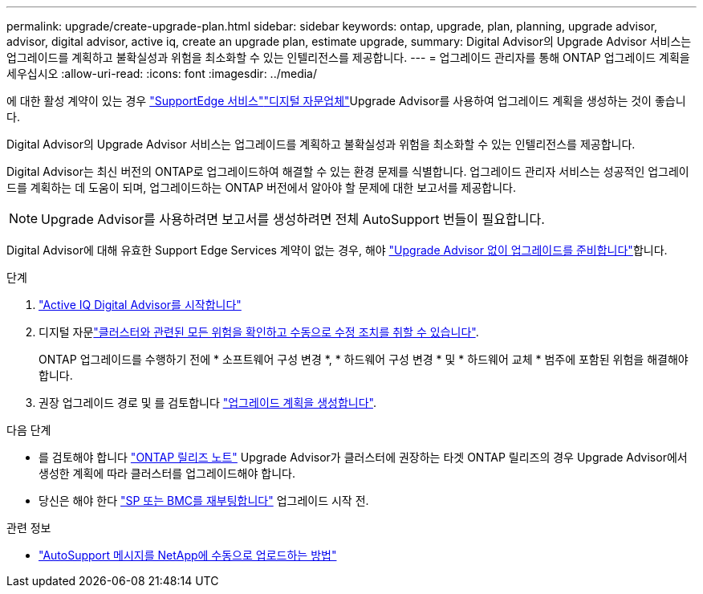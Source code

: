 ---
permalink: upgrade/create-upgrade-plan.html 
sidebar: sidebar 
keywords: ontap, upgrade, plan, planning, upgrade advisor, advisor, digital advisor, active iq, create an upgrade plan, estimate upgrade, 
summary: Digital Advisor의 Upgrade Advisor 서비스는 업그레이드를 계획하고 불확실성과 위험을 최소화할 수 있는 인텔리전스를 제공합니다. 
---
= 업그레이드 관리자를 통해 ONTAP 업그레이드 계획을 세우십시오
:allow-uri-read: 
:icons: font
:imagesdir: ../media/


[role="lead"]
에 대한 활성  계약이 있는 경우 link:https://www.netapp.com/us/services/support-edge.aspx["SupportEdge 서비스"^]link:https://docs.netapp.com/us-en/active-iq/upgrade_advisor_overview.html["디지털 자문업체"^]Upgrade Advisor를 사용하여 업그레이드 계획을 생성하는 것이 좋습니다.

Digital Advisor의 Upgrade Advisor 서비스는 업그레이드를 계획하고 불확실성과 위험을 최소화할 수 있는 인텔리전스를 제공합니다.

Digital Advisor는 최신 버전의 ONTAP로 업그레이드하여 해결할 수 있는 환경 문제를 식별합니다. 업그레이드 관리자 서비스는 성공적인 업그레이드를 계획하는 데 도움이 되며, 업그레이드하는 ONTAP 버전에서 알아야 할 문제에 대한 보고서를 제공합니다.


NOTE: Upgrade Advisor를 사용하려면 보고서를 생성하려면 전체 AutoSupport 번들이 필요합니다.

Digital Advisor에 대해 유효한 Support Edge Services 계약이 없는 경우, 해야 link:prepare.html["Upgrade Advisor 없이 업그레이드를 준비합니다"]합니다.

.단계
. https://aiq.netapp.com/["Active IQ Digital Advisor를 시작합니다"^]
. 디지털 자문link:https://docs.netapp.com/us-en/active-iq/task_view_risk_and_take_action.html["클러스터와 관련된 모든 위험을 확인하고 수동으로 수정 조치를 취할 수 있습니다"^].
+
ONTAP 업그레이드를 수행하기 전에 * 소프트웨어 구성 변경 *, * 하드웨어 구성 변경 * 및 * 하드웨어 교체 * 범주에 포함된 위험을 해결해야 합니다.

. 권장 업그레이드 경로 및 를 검토합니다 link:https://docs.netapp.com/us-en/active-iq/upgrade_advisor_overview.html["업그레이드 계획을 생성합니다"^].


.다음 단계
* 를 검토해야 합니다 link:../release-notes/index.html["ONTAP 릴리즈 노트"] Upgrade Advisor가 클러스터에 권장하는 타겟 ONTAP 릴리즈의 경우 Upgrade Advisor에서 생성한 계획에 따라 클러스터를 업그레이드해야 합니다.
* 당신은 해야 한다 link:reboot-sp-bmc.html["SP 또는 BMC를 재부팅합니다"] 업그레이드 시작 전.


.관련 정보
* https://kb.netapp.com/on-prem/ontap/Ontap_OS/OS-KBs/How_to_manually_upload_AutoSupport_messages_to_NetApp_in_ONTAP_9["AutoSupport 메시지를 NetApp에 수동으로 업로드하는 방법"^]

